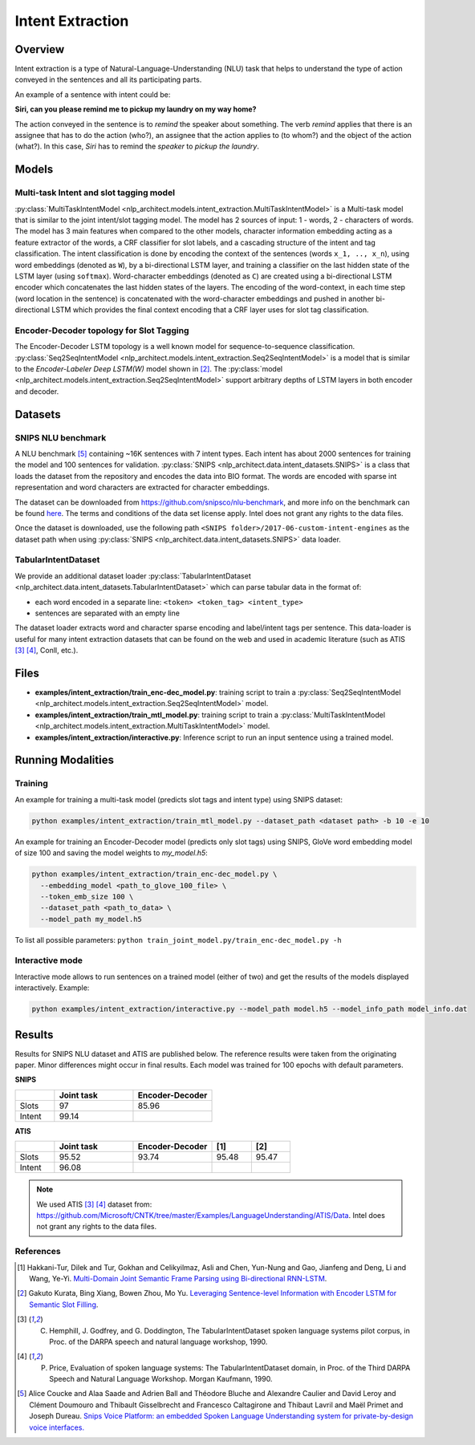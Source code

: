 .. ---------------------------------------------------------------------------
.. Copyright 2017-2018 Intel Corporation
..
.. Licensed under the Apache License, Version 2.0 (the "License");
.. you may not use this file except in compliance with the License.
.. You may obtain a copy of the License at
..
..      http://www.apache.org/licenses/LICENSE-2.0
..
.. Unless required by applicable law or agreed to in writing, software
.. distributed under the License is distributed on an "AS IS" BASIS,
.. WITHOUT WARRANTIES OR CONDITIONS OF ANY KIND, either express or implied.
.. See the License for the specific language governing permissions and
.. limitations under the License.
.. ---------------------------------------------------------------------------

Intent Extraction
#################

Overview
========
Intent extraction is a type of Natural-Language-Understanding (NLU) task that helps to understand
the type of action conveyed in the sentences and all its participating parts.

An example of a sentence with intent could be:

**Siri, can you please remind me to pickup my laundry on my way home?**


The action conveyed in the sentence is to *remind* the speaker about something. The verb *remind*
applies that there is an assignee that has to do the action (who?), an assignee that the action
applies to (to whom?) and the object of the action (what?). In this case, *Siri* has to remind the
*speaker* to *pickup the laundry*.

Models
======
Multi-task Intent and slot tagging model
----------------------------------------

:py:class:`MultiTaskIntentModel <nlp_architect.models.intent_extraction.MultiTaskIntentModel>` is a Multi-task model that is similar to the joint intent/slot tagging model. The model has 2 sources of input: 1 - words, 2 - characters of words. The model has 3 main features when compared to the other models, character information embedding acting as a feature extractor of the words, a CRF classifier for slot labels, and a cascading structure of the intent and tag classification.
The intent classification is done by encoding the context of the sentences (words ``x_1, .., x_n``), using word embeddings (denoted as ``W``), by a bi-directional LSTM layer, and training a classifier on the last hidden state of the LSTM layer (using ``softmax``).
Word-character embeddings (denoted as ``C``) are created using a bi-directional LSTM encoder which concatenates the last hidden states of the layers.
The encoding of the word-context, in each time step (word location in the sentence) is concatenated with the word-character embeddings and pushed in another bi-directional LSTM which provides the final context encoding that a CRF layer uses for slot tag classification.

.. image :: assets/mtl_model.png

Encoder-Decoder topology for Slot Tagging
-----------------------------------------

The Encoder-Decoder LSTM topology is a well known model for sequence-to-sequence classification.
:py:class:`Seq2SeqIntentModel <nlp_architect.models.intent_extraction.Seq2SeqIntentModel>` is a model that is similar to the *Encoder-Labeler Deep LSTM(W)* model shown in [2]_.
The :py:class:`model <nlp_architect.models.intent_extraction.Seq2SeqIntentModel>` support arbitrary depths of LSTM layers in both encoder and decoder.

.. image :: assets/enc-dec_model.png

Datasets
========
SNIPS NLU benchmark
-------------------

A NLU benchmark [5]_ containing ~16K sentences with 7 intent types. Each intent has about 2000 sentences
for training the model and 100 sentences for validation. :py:class:`SNIPS <nlp_architect.data.intent_datasets.SNIPS>` is a class that loads the dataset from the repository and encodes the data into BIO format. The words are encoded with sparse int representation and word characters are extracted for character embeddings.

The dataset can be downloaded from https://github.com/snipsco/nlu-benchmark, and more info on the benchmark can be found here_. The terms and conditions of the data set license apply. Intel does not grant any rights to the data files.

Once the dataset is downloaded, use the following path ``<SNIPS folder>/2017-06-custom-intent-engines`` as the dataset path when using  :py:class:`SNIPS <nlp_architect.data.intent_datasets.SNIPS>` data loader.

TabularIntentDataset
--------------------
We provide an additional dataset loader  :py:class:`TabularIntentDataset <nlp_architect.data.intent_datasets.TabularIntentDataset>` which can parse tabular data in the format of:

-  each word encoded in a separate line: ``<token> <token_tag> <intent_type>``
-  sentences are separated with an empty line

The dataset loader extracts word and character sparse encoding and label/intent tags per sentence. This data-loader is useful for many intent extraction datasets that can be found on the web and used in academic literature (such as ATIS [3]_ [4]_, Conll, etc.).

Files
=====

- **examples/intent_extraction/train_enc-dec_model.py**: training script to train a :py:class:`Seq2SeqIntentModel <nlp_architect.models.intent_extraction.Seq2SeqIntentModel>` model.
- **examples/intent_extraction/train_mtl_model.py**: training script to train a :py:class:`MultiTaskIntentModel <nlp_architect.models.intent_extraction.MultiTaskIntentModel>` model.
- **examples/intent_extraction/interactive.py**: Inference script to run an input sentence using a trained model.

Running Modalities
==================

Training
--------

An example for training a multi-task model (predicts slot tags and intent type) using SNIPS dataset:

.. code:: python

  python examples/intent_extraction/train_mtl_model.py --dataset_path <dataset path> -b 10 -e 10


An example for training an Encoder-Decoder model (predicts only slot tags) using SNIPS, GloVe word embedding model of size 100 and saving the model weights to `my_model.h5`:

.. code:: python

  python examples/intent_extraction/train_enc-dec_model.py \
    --embedding_model <path_to_glove_100_file> \
    --token_emb_size 100 \
    --dataset_path <path_to_data> \
    --model_path my_model.h5


To list all possible parameters: ``python train_joint_model.py/train_enc-dec_model.py -h``

Interactive mode
----------------

Interactive mode allows to run sentences on a trained model (either of two) and get the results of the models displayed interactively.
Example:

.. code:: python

  python examples/intent_extraction/interactive.py --model_path model.h5 --model_info_path model_info.dat

Results
=======

Results for SNIPS NLU dataset and ATIS are published below. The reference results were taken from the originating paper.
Minor differences might occur in final results. Each model was trained for 100 epochs with default parameters.

**SNIPS**

.. csv-table::
  :header: " ",Joint task, Encoder-Decoder
  :widths: 20, 40, 40
  :escape: ~

  Slots,97,85.96
  Intent,99.14, " "

**ATIS**

.. csv-table::
  :header: " ", "Joint task", "Encoder-Decoder", "[1]", "[2]"
  :widths: 20, 40, 40, 20, 20
  :escape: ~

  Slots,95.52,93.74,95.48,95.47
  Intent,96.08, , ,

.. note::

  We used ATIS [3]_ [4]_ dataset from: https://github.com/Microsoft/CNTK/tree/master/Examples/LanguageUnderstanding/ATIS/Data. Intel does not grant any rights to the data files.

References
----------

.. [1] Hakkani-Tur, Dilek and Tur, Gokhan and Celikyilmaz, Asli and Chen, Yun-Nung and Gao, Jianfeng and Deng, Li and Wang, Ye-Yi. `Multi-Domain Joint Semantic Frame Parsing using Bi-directional RNN-LSTM <https://www.csie.ntu.edu.tw/~yvchen/doc/IS16_MultiJoint.pdf>`_.

.. [2] Gakuto Kurata, Bing Xiang, Bowen Zhou, Mo Yu. `Leveraging Sentence-level Information with Encoder LSTM for Semantic Slot Filling <https://arxiv.org/abs/1601.01530>`_.

.. [3] C. Hemphill, J. Godfrey, and G. Doddington, The TabularIntentDataset spoken language systems pilot corpus, in Proc. of the DARPA speech and natural language workshop, 1990.

.. [4] P. Price, Evaluation of spoken language systems: The TabularIntentDataset domain, in Proc. of the Third DARPA Speech and Natural Language Workshop. Morgan Kaufmann, 1990.

.. [5] Alice Coucke and Alaa Saade and Adrien Ball and Théodore Bluche and Alexandre Caulier and David Leroy and Clément Doumouro and Thibault Gisselbrecht and Francesco Caltagirone and Thibaut Lavril and Maël Primet and Joseph Dureau. `Snips Voice Platform: an embedded Spoken Language Understanding system for private-by-design voice interfaces. <https://arxiv.org/abs/1805.10190>`_

.. _https://github.com/snipsco/nlu-benchmark: https://github.com/snipsco/nlu-benchmark
.. _here: https://medium.com/snips-ai/benchmarking-natural-language-understanding-systems-google-facebook-microsoft-and-snips-2b8ddcf9fb19
.. _configure: https://keras.io/backend/
.. _https://github.com/snipsco/nlu-benchmark/blob/master/LICENSE: https://github.com/snipsco/nlu-benchmark/blob/master/LICENSE
.. _https://github.com/Microsoft/CNTK/tree/master/Examples/LanguageUnderstanding/ATIS/Data: https://github.com/Microsoft/CNTK/tree/master/Examples/LanguageUnderstanding/ATIS/Data
.. _https://github.com/Microsoft/CNTK/blob/master/LICENSE.md: https://github.com/Microsoft/CNTK/blob/master/LICENSE.md

